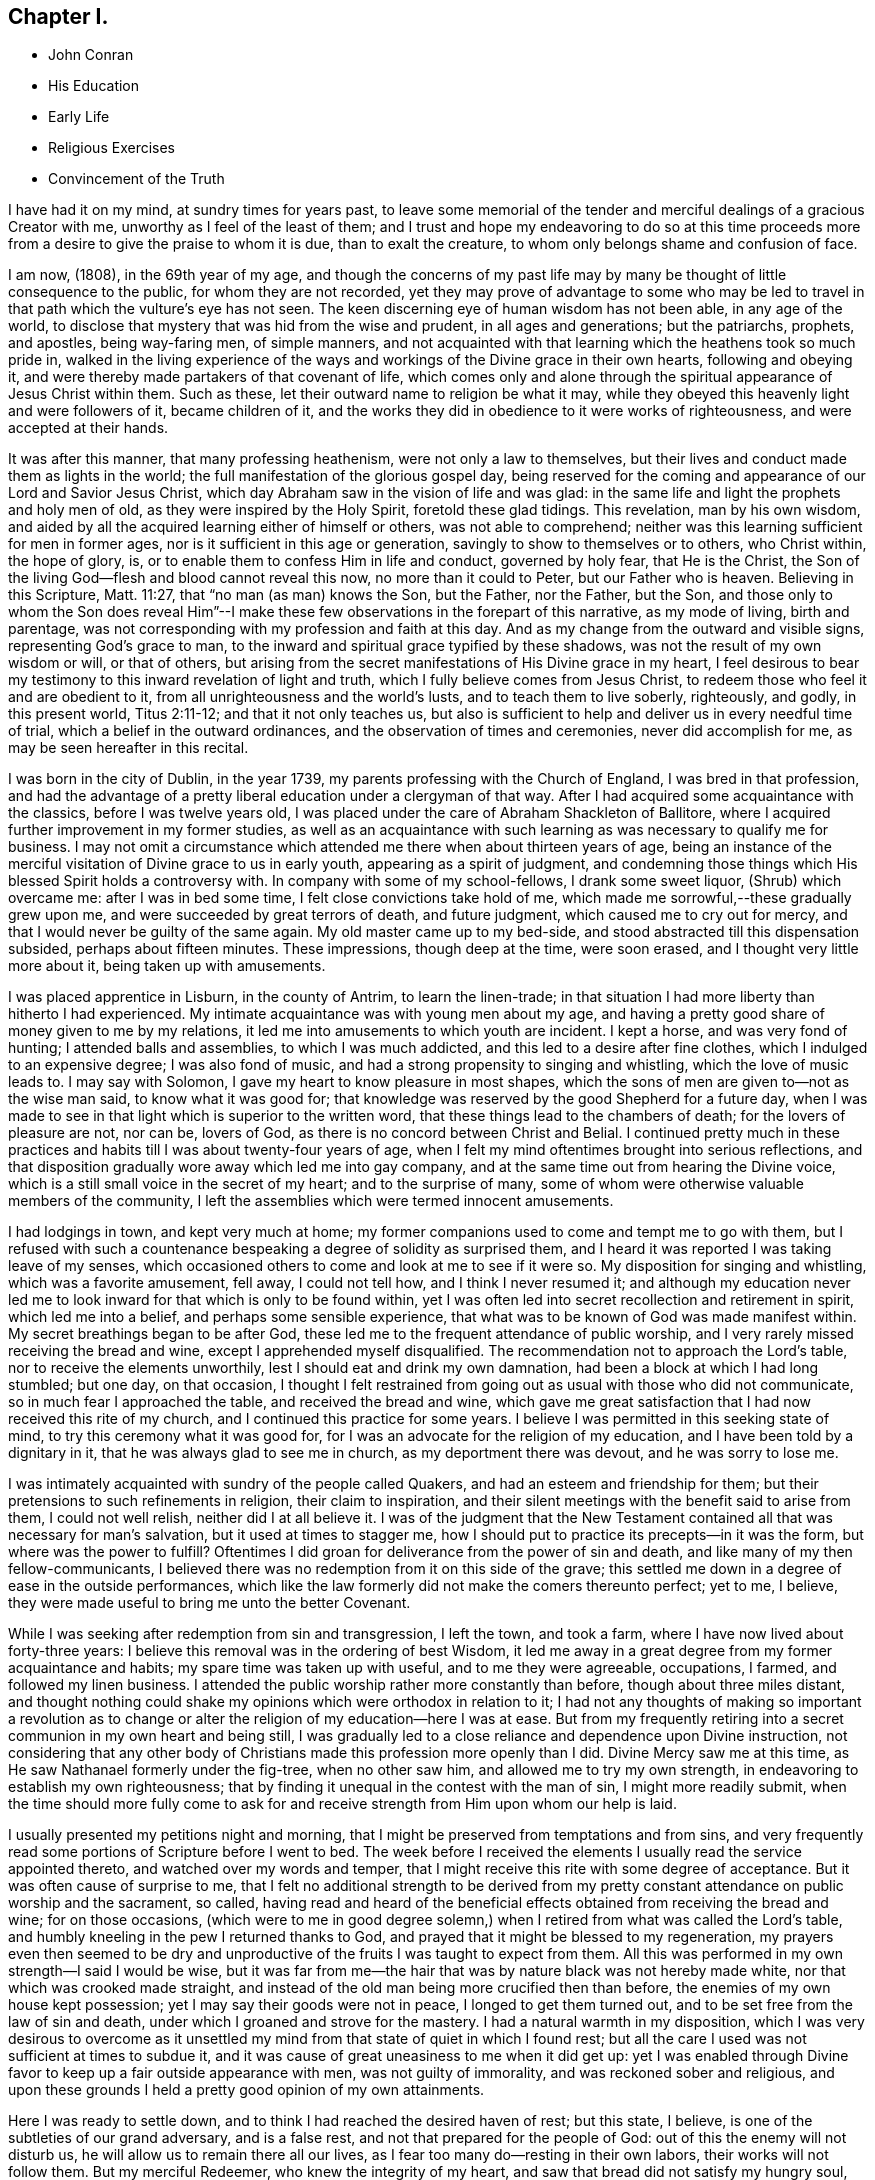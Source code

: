 == Chapter I.

[.chapter-synopsis]
* John Conran
* His Education
* Early Life
* Religious Exercises
* Convincement of the Truth

I have had it on my mind, at sundry times for years past,
to leave some memorial of the tender and merciful dealings of a gracious Creator with me,
unworthy as I feel of the least of them;
and I trust and hope my endeavoring to do so at this time proceeds
more from a desire to give the praise to whom it is due,
than to exalt the creature, to whom only belongs shame and confusion of face.

I am now, (1808), in the 69th year of my age,
and though the concerns of my past life may by many be
thought of little consequence to the public,
for whom they are not recorded,
yet they may prove of advantage to some who may be led to
travel in that path which the vulture`'s eye has not seen.
The keen discerning eye of human wisdom has not been able, in any age of the world,
to disclose that mystery that was hid from the wise and prudent,
in all ages and generations; but the patriarchs, prophets, and apostles,
being way-faring men, of simple manners,
and not acquainted with that learning which the heathens took so much pride in,
walked in the living experience of the ways and
workings of the Divine grace in their own hearts,
following and obeying it, and were thereby made partakers of that covenant of life,
which comes only and alone through the spiritual appearance of Jesus Christ within them.
Such as these, let their outward name to religion be what it may,
while they obeyed this heavenly light and were followers of it, became children of it,
and the works they did in obedience to it were works of righteousness,
and were accepted at their hands.

It was after this manner, that many professing heathenism,
were not only a law to themselves,
but their lives and conduct made them as lights in the world;
the full manifestation of the glorious gospel day,
being reserved for the coming and appearance of our Lord and Savior Jesus Christ,
which day Abraham saw in the vision of life and was glad:
in the same life and light the prophets and holy men of old,
as they were inspired by the Holy Spirit, foretold these glad tidings.
This revelation, man by his own wisdom,
and aided by all the acquired learning either of himself or others,
was not able to comprehend; neither was this learning sufficient for men in former ages,
nor is it sufficient in this age or generation,
savingly to show to themselves or to others, who Christ within, the hope of glory, is,
or to enable them to confess Him in life and conduct, governed by holy fear,
that He is the Christ, the Son of the living God--flesh and blood cannot reveal this now,
no more than it could to Peter, but our Father who is heaven.
Believing in this Scripture, Matt. 11:27, that "`no man (as man) knows the Son,
but the Father, nor the Father, but the Son,
and those only to whom the Son does reveal Him`"--I make these
few observations in the forepart of this narrative,
as my mode of living, birth and parentage,
was not corresponding with my profession and faith at this day.
And as my change from the outward and visible signs, representing God`'s grace to man,
to the inward and spiritual grace typified by these shadows,
was not the result of my own wisdom or will, or that of others,
but arising from the secret manifestations of His Divine grace in my heart,
I feel desirous to bear my testimony to this inward revelation of light and truth,
which I fully believe comes from Jesus Christ,
to redeem those who feel it and are obedient to it,
from all unrighteousness and the world`'s lusts, and to teach them to live soberly,
righteously, and godly, in this present world, Titus 2:11-12;
and that it not only teaches us,
but also is sufficient to help and deliver us in every needful time of trial,
which a belief in the outward ordinances, and the observation of times and ceremonies,
never did accomplish for me, as may be seen hereafter in this recital.

I was born in the city of Dublin, in the year 1739,
my parents professing with the Church of England, I was bred in that profession,
and had the advantage of a pretty liberal education under a clergyman of that way.
After I had acquired some acquaintance with the classics, before I was twelve years old,
I was placed under the care of Abraham Shackleton of Ballitore,
where I acquired further improvement in my former studies,
as well as an acquaintance with such learning as
was necessary to qualify me for business.
I may not omit a circumstance which attended me there when about thirteen years of age,
being an instance of the merciful visitation of Divine grace to us in early youth,
appearing as a spirit of judgment,
and condemning those things which His blessed Spirit holds a controversy with.
In company with some of my school-fellows, I drank some sweet liquor,
(Shrub) which overcame me: after I was in bed some time,
I felt close convictions take hold of me,
which made me sorrowful,--these gradually grew upon me,
and were succeeded by great terrors of death, and future judgment,
which caused me to cry out for mercy, and that I would never be guilty of the same again.
My old master came up to my bed-side,
and stood abstracted till this dispensation subsided, perhaps about fifteen minutes.
These impressions, though deep at the time, were soon erased,
and I thought very little more about it, being taken up with amusements.

I was placed apprentice in Lisburn, in the county of Antrim, to learn the linen-trade;
in that situation I had more liberty than hitherto I had experienced.
My intimate acquaintance was with young men about my age,
and having a pretty good share of money given to me by my relations,
it led me into amusements to which youth are incident.
I kept a horse, and was very fond of hunting; I attended balls and assemblies,
to which I was much addicted, and this led to a desire after fine clothes,
which I indulged to an expensive degree; I was also fond of music,
and had a strong propensity to singing and whistling, which the love of music leads to.
I may say with Solomon, I gave my heart to know pleasure in most shapes,
which the sons of men are given to--not as the wise man said,
to know what it was good for;
that knowledge was reserved by the good Shepherd for a future day,
when I was made to see in that light which is superior to the written word,
that these things lead to the chambers of death; for the lovers of pleasure are not,
nor can be, lovers of God, as there is no concord between Christ and Belial.
I continued pretty much in these practices and
habits till I was about twenty-four years of age,
when I felt my mind oftentimes brought into serious reflections,
and that disposition gradually wore away which led me into gay company,
and at the same time out from hearing the Divine voice,
which is a still small voice in the secret of my heart; and to the surprise of many,
some of whom were otherwise valuable members of the community,
I left the assemblies which were termed innocent amusements.

I had lodgings in town, and kept very much at home;
my former companions used to come and tempt me to go with them,
but I refused with such a countenance bespeaking a degree of solidity as surprised them,
and I heard it was reported I was taking leave of my senses,
which occasioned others to come and look at me to see if it were so.
My disposition for singing and whistling, which was a favorite amusement, fell away,
I could not tell how, and I think I never resumed it;
and although my education never led me to look
inward for that which is only to be found within,
yet I was often led into secret recollection and retirement in spirit,
which led me into a belief, and perhaps some sensible experience,
that what was to be known of God was made manifest within.
My secret breathings began to be after God,
these led me to the frequent attendance of public worship,
and I very rarely missed receiving the bread and wine,
except I apprehended myself disqualified.
The recommendation not to approach the Lord`'s table,
nor to receive the elements unworthily, lest I should eat and drink my own damnation,
had been a block at which I had long stumbled; but one day, on that occasion,
I thought I felt restrained from going out as usual with those who did not communicate,
so in much fear I approached the table, and received the bread and wine,
which gave me great satisfaction that I had now received this rite of my church,
and I continued this practice for some years.
I believe I was permitted in this seeking state of mind,
to try this ceremony what it was good for,
for I was an advocate for the religion of my education,
and I have been told by a dignitary in it, that he was always glad to see me in church,
as my deportment there was devout, and he was sorry to lose me.

I was intimately acquainted with sundry of the people called Quakers,
and had an esteem and friendship for them;
but their pretensions to such refinements in religion, their claim to inspiration,
and their silent meetings with the benefit said to arise from them,
I could not well relish, neither did I at all believe it.
I was of the judgment that the New Testament contained
all that was necessary for man`'s salvation,
but it used at times to stagger me,
how I should put to practice its precepts--in it was the form,
but where was the power to fulfill?
Oftentimes I did groan for deliverance from the power of sin and death,
and like many of my then fellow-communicants,
I believed there was no redemption from it on this side of the grave;
this settled me down in a degree of ease in the outside performances,
which like the law formerly did not make the comers thereunto perfect; yet to me,
I believe, they were made useful to bring me unto the better Covenant.

While I was seeking after redemption from sin and transgression, I left the town,
and took a farm, where I have now lived about forty-three years:
I believe this removal was in the ordering of best Wisdom,
it led me away in a great degree from my former acquaintance and habits;
my spare time was taken up with useful, and to me they were agreeable, occupations,
I farmed, and followed my linen business.
I attended the public worship rather more constantly than before,
though about three miles distant,
and thought nothing could shake my opinions which were orthodox in relation to it;
I had not any thoughts of making so important a revolution as to
change or alter the religion of my education--here I was at ease.
But from my frequently retiring into a secret communion in my own heart and being still,
I was gradually led to a close reliance and dependence upon Divine instruction,
not considering that any other body of Christians made
this profession more openly than I did.
Divine Mercy saw me at this time, as He saw Nathanael formerly under the fig-tree,
when no other saw him, and allowed me to try my own strength,
in endeavoring to establish my own righteousness;
that by finding it unequal in the contest with the man of sin,
I might more readily submit,
when the time should more fully come to ask for and
receive strength from Him upon whom our help is laid.

I usually presented my petitions night and morning,
that I might be preserved from temptations and from sins,
and very frequently read some portions of Scripture before I went to bed.
The week before I received the elements I usually read the service appointed thereto,
and watched over my words and temper,
that I might receive this rite with some degree of acceptance.
But it was often cause of surprise to me,
that I felt no additional strength to be derived from my pretty
constant attendance on public worship and the sacrament,
so called,
having read and heard of the beneficial effects
obtained from receiving the bread and wine;
for on those occasions, (which were to me in good degree solemn,) when
I retired from what was called the Lord`'s table,
and humbly kneeling in the pew I returned thanks to God,
and prayed that it might be blessed to my regeneration,
my prayers even then seemed to be dry and unproductive
of the fruits I was taught to expect from them.
All this was performed in my own strength--I said I would be wise,
but it was far from me--the hair that was by nature black was not hereby made white,
nor that which was crooked made straight,
and instead of the old man being more crucified then than before,
the enemies of my own house kept possession; yet I may say their goods were not in peace,
I longed to get them turned out, and to be set free from the law of sin and death,
under which I groaned and strove for the mastery.
I had a natural warmth in my disposition,
which I was very desirous to overcome as it unsettled
my mind from that state of quiet in which I found rest;
but all the care I used was not sufficient at times to subdue it,
and it was cause of great uneasiness to me when it did get up:
yet I was enabled through Divine favor to keep up a fair outside appearance with men,
was not guilty of immorality, and was reckoned sober and religious,
and upon these grounds I held a pretty good opinion of my own attainments.

Here I was ready to settle down, and to think I had reached the desired haven of rest;
but this state, I believe, is one of the subtleties of our grand adversary,
and is a false rest, and not that prepared for the people of God:
out of this the enemy will not disturb us,
he will allow us to remain there all our lives,
as I fear too many do--resting in their own labors, their works will not follow them.
But my merciful Redeemer, who knew the integrity of my heart,
and saw that bread did not satisfy my hungry soul,
because I hungered and thirsted after righteousness which these things did not produce,
was pleased to visit me again and again by the secret touches of His Holy Spirit,
gradually drawing my attention thereunto season after season,
making me acquainted therewith as a light in my dark heart,
and as a reprover and swift witness against the appearances of evil,
to which I gave heed, and rejoiced in it,
but must say I knew it not as I have since known it; I believed it was Divine,
but my mind being so limited by the prejudices of education in favor
of that profession of religion I was taught to believe in,
I did not look for, neither did I expect to feel, in myself,
the second appearance of our Lord Jesus Christ without sin unto salvation.

My views and expectations were outward, my worship was only in the outward court,
which was trodden by the Gentile spirit.
I sought for Him without,
whom my soul secretly desired to find--a Savior
who was promised to save us from our sins,
and not in them.
Sin had become so exceedingly sinful to me, that my cry at times was,
"`a Redeemer, or I perish;`"--but I found Him not--
I was seeking the living amongst
the dead--the law formerly did not make the comers thereunto perfect.
He, whom I was seeking, was risen,
and the day was coming upon me that these empty forms and shadows were to flee away,
and the Sun of Righteousness to arise with healing in His wings,
in order to bring forth that life in me, which, being hid with Christ in God,
all my endeavors in my own strength, will, and wisdom, proved ineffectual.
And when the day of the Lord`'s power came upon all those things I thought so much of,
as my attainments in a religious life and conduct, it burned as an oven,
and consumed everything of that nature,
that the Lord alone might rule and reign in my heart, whose right it is.
My righteousness appeared to be as filthy rags,
and was not sufficient to cover my nakedness; I could then say with holy Job,
"`Naked I came into the world, and naked I shall go out,`" unless, oh Lord,
you cover me with a new garment,
the fig-leaf covering does not hide me from your
judgments,`' which then began to be revealed in my soul.
I had been in the practice of going occasionally
to the meetings of Friends for years past,
but as my spirit became exercised after more durable riches than I had already obtained,
I attended them more frequently, yet cannot say,
I felt my self much benefited thereby; for,
although I knew the people called Quakers made profession of a
more spiritual religion than other people in this land,
I was not then capable of forming a just judgment of that
which I had only heard of by the hearing of the outward ear;
my spiritual eye had not been then anointed,
by which only I could see the wonders of the new creation of God, in, and through,
His dear Son, Christ Jesus.
The time was not yet come that the Lord would enter into His temple,
and the earth would be moved at His Divine presence,
who indeed is the Lord of the whole earth, and worthy, worthy to be feared, honored,
and obeyed!

While I was in this seeking frame of mind, I attended a Province Meeting held in Lurgan.
In the first sitting a Friend spoke upon this portion of Scripture, "`Behold,
I stand at the door and knock: if any man hear my voice and open the door,
I will come in to him, and will sup with him and he with me.`"
I did not find this testimony produced any good effect in me,
for I was built up in a good opinion of the religious profession of my education,
and I did not see much in the lives and conducts of many amongst the Quakers,
to induce me to give them much preference to many amongst my fellow-professors: moreover,
I did not comprehend the nature or use of silent meetings.
There was a Friend there from Pennsylvania, Robert Willis,
I think he was silent in that sitting.
Upon Friends gathering into the Meeting for Discipline, I went in,
not knowing the impropriety of it;
and though there were doorkeepers they let me pass on
as they observed a solemnity in my countenance.
In the pause of silence Robert Willis spoke, what it was I could not tell,
my mind being gathered into inward silence;
but such a power broke in upon me that I was greatly broken into tears,
and my whole body was shaken in an extraordinary manner,
attended by feeling the Divine Life to arise within me;
and though it brought a spirit of judgment with it, yet it left a healing virtue,
so that I thought then I would not be ashamed to
confess to the Truth in the public streets,
let the shame be ever so great.
The cross then was nothing to me when compared
with the treasure which was hidden in my heart;
I was then determined to sell all,
so that I could gain this pearl I had been
searching for so long in vain among the rubbish.
Oh! I remember that day, how I did rejoice! a new song was put into my mouth,
even praises to my God!

I do not expect any other but that this statement will be called enthusiasm,
or the effects of a disturbed or warm imagination,
by those who have never been acquainted in themselves
with the like happy and blessed experience,
which I call, as to myself, the beginnings of the new creation of God in Christ Jesus.
The Gospel, in the days of the first messengers,
was termed by the worldly-wise and prudent,
foolishness--an eminent publisher of it was told too much learning had made him mad;
their lives, indeed, were counted as madness,
because the life they then lived was in Christ Jesus,
while the lives of those who condemned them were after the flesh,
fulfilling the lusts thereof.
At the same time I fear there are many who make a profession with me of those things,
who are not able to comprehend them,
for we have not any thing that is good but what is given to us of God;
and if we are not concerned to ask wisdom from Him, we shall not receive it,
for the promise remains to be to those who ask: some amongst us do ask,
but they ask amiss, asking that from the form which it cannot give.
To these states I shall not use any reasoning to strive to convince them of their error,
having the experience in myself, how hard, no, I may say,
how impossible it would have been to have convinced me of these truths before,
till Divine Mercy was extended to me,
and by a simple operation comparable to the clay and spittle to open my blind eyes,
so as measurably to enable me to see the light of His glorious countenance,
and to confess Him before men.
But I write these things for the way-faring man and woman who may be traveling Zionward,
and can read me in their own experience, to encourage them to hold on their way,
and to let no discouragements they may meet with in their wilderness travel,
cause them to look back to Egypt,
for it is only those who hold out to the end that will be saved.

I was now very much reduced to silence, and my spirit oft-times inward,
waiting and looking after Him whom my soul loved.
I thought,
having found Him of whom Moses and the prophets did write--
whose blessed day Abraham saw in the vision of life,
and was glad,
and whose blood of sprinkling speaks better things than that
of Abel--that now the Egyptian bondage of sin was at an end;
which perhaps was the case with Israel formerly,
when Moses brought the message to them from the God of their fathers,
commanding Pharaoh to let Israel go and worship their God.
But spiritual Pharaoh was not to be so easily prevailed against as I thought.
When he found I was for moving from under his government,
and making for the promised land,
submitting myself day after day to the guidance of the cloud by day,
and the bright flame by night, I was closely pursued by him, his horsemen and chariots,
as if they were determined I should not escape from them.
The power that was permitted to them to try me with was great,
so much so that I thought there was no power so great,
not having as yet experienced the coming of Him who was stronger than they,
clothed with the power of His Father, to spoil the strong man of his goods,
turn them out and take possession for Himself.
This is the work of regeneration,
so little known by the worldly-minded professors--this is the gospel of glad tidings,
(the power of God,) preaching and teaching liberty to the captive,
and the opening of the prison doors to them who had
been bound by the chains of darkness and of sin.
This is not the work of a day,
or of a year--perhaps it may be that of the greatest part of our lives,
to be going on towards perfection, as the apostle Paul declared,
"`Not that we are already perfect;`" though he had been a preacher of the great and
acceptable year of the Lord in Arabia and the coasts and the nations round about;
the command of our Lord and Master must be remembered in every stage of our journey,
to "`watch and pray.`"

Oh! the terrors that surrounded me by day and by night,
lest the enemy should overpower me, and bring me back to the house of bondage,
having been already made a partaker of a degree
of the glorious liberty of the sons of God.
One temptation after another was presented to me,
some in the wisdom and guile of the serpent,
blasphemies in the roaring of the lion were spiritually uttered in my hearing;
but I found by experience my peace and safety
was in deep retirement of spirit and silence;
and though the subtle adversary came only to kill and to destroy,
yet his waters turned God`'s mill, driving me home,
and to seek for help where help was laid, and in due time I found to be there.
Deep indeed were my conflicts,
so that I was willing to exchange conditions with the laboring poor,
if I might find peace with God and remission of past sins.

In Eleventh Month, 1772, I attended the Half-year`'s Meeting in Dublin:
at this time I had not made any alteration in my dress or appearance,
it was pretty much in the usual way of other people.
In one of the meetings for worship I felt my mind drawn into deep
silence--every outward consideration seemed to be withdrawn,
and a deep solemnity was the covering of my spirit, which I very much gave up to,
having found my strength at times renewed by it.
In this season R. Willis stood up, and what he delivered I believe I did not then know,
nor have I since,
but I felt my lost state and condition so set before me in the secret of my soul,
that with the anguish of it I cried for mercy;
for I thought the pit was open and ready to receive me,
and all the horrors of it surrounded me.
This visitation of judgment, with the terrors attending on it,
brought me very deep and low in my mind,
and I found the Divine fear to operate as a fountain of life,
preserving me more from the snares of sin and death than the many years of will-worship I had been in the practice of.
I could now say, from an awful experience, that my Redeemer lived,
was a God near at hand and not afar off,
and that He was of purer eyes than to behold sin
of any kind with any degree of approbation.
I returned home much humbled, was often in retired silence,
and diligently searched the scriptures to find some relief to my troubled mind;
and I can bear my testimony to them, that they are the scriptures of the Spirit of Truth,
given forth of old time by holy men of old as they were inspired of the Holy Ghost;
the same Divine Spirit bearing witness to them in my spirit,
and opening to me counsel and instruction, to my edification and comfort.

It was now that the Lord`'s judgments were revealed in my earth,
that I might thereby learn righteousness, all my sins and my transgressions,
which were many, were set in order before me;
it appeared that a book of remembrance had been kept on high,
and that nothing was forgotten.
Oh! the terrors of those days,
when the righteous Judge of quick and dead sat in judgment in my soul,
arrayed in terrible majesty and power, not only to search out the most hidden things,
as if nothing was to escape His all-seeing eye,
but I was made livingly sensible He had the power to cast into hell.
Day after day uttered speech, and night after night declared knowledge,
that there was no repentance in the grave,
the repentance and remission must be done in these bodies;
for hours I have been on my knees with uplifted hands, asking for mercy,
and sometimes apparently brought to the brink of
everlasting death before I could feel remission of sin.
My duty to my parents was brought into inquisition, and I had to make a close inquiry,
in great fear, as they were both dead, and no recompense in my power;
but I had the peaceful answer to make on the scrutiny,
that I had not ever willfully disobliged or behaved undutifully to them.
Oh! you children, let me entreat it of you, in the fear of the Lord,
"`obey your parents in the Lord, for this is well-pleasing`" in his holy sight;
and you who act in a light manner by your parents,
and trouble them by your disobedient conduct, I am persuaded of it,
you will have to answer for it in this world, or in that which is to come.

Now, to speak on a subject that such numbers,
whom I prefer to myself in acquired knowledge and natural understanding,
place so great dependence upon, is hard for me;
yet I cannot easily avoid relating my experience of that formal profession I made,
when all my deeds of righteousness (so called) and unrighteousness were
brought before the great tribunal that was now set up in my heart.
I saw that when the true church fled into the wilderness,
and the great red dragon cast out his floods of persecution after her,
there was a place prepared for her there for a time, times and half a time;
that then the wisdom of men got into dominion,
and sat as antichrist in the temple of man`'s heart,
where Christ before had sat and ruled as the Head of His church.
Then they apostatized from the true faith, which was his Divine gift to his church,
and having lost the light in the darkness of the human understanding,
they set up a form of godliness, denying the power that can only produce it;
and instead of the true and living faith which was once delivered to the saints,
they established creeds and forms of prayer,
like the kerchiefs we read of that fitted every stature,
that suited every state and condition;
thereby turning the people from feeling their own
states and conditions as they were in the sight of God,
(who, perhaps,
was at the same time judging them secretly) to trust to prayers and
supplications made ready for them some hundred years before they were born;
when the Divine Spirit, who wills not the death of him that dies,
was ready to make intercession for them,
not in a set form of words aptly joined together,
but in sighs and groans which no other could utter for them.

And as to prayers in a set form being presented
at the Throne of Grace by unregenerate man,
who is in a state of moral turpitude--I am persuaded they are an abomination to God,
and will not meet his acceptance.
First make the tree good, and the fruit will be good also; but it is Christ alone,
the good Husbandman, that can make the tree good, and then He will eat of the fruit.
I was in the practice, night and morning, of saying prayers in the form,
in as humble a manner as I knew how.
This was borne with in the days of my ignorance; but when in the light,
I saw how will-worship was not acceptable in His holy sight, and had forsaken it,
this practice remained; and one night, as I was on my knees,
I felt such a terror take hold of me, that I quickly rose,
and never dare afterwards proceed in the same formal manner of praying.
When the true church came out of the wilderness, which she has done in these latter days,
she came out leaning on the breast of her Beloved--laying aside all
useless forms and ceremonies that do not profit the comers thereunto,
and solely depending upon the immediate teachings of
the Grace of God and the revelations of His Holy Spirit;
thereby antichrist was dispossessed of his rule and government in the church,
and Christ took to Himself his own power and authority to rule and govern,
who appoints His own servants,
qualifying them for the several uses and purposes which
He in His holy wisdom has allotted,
sending them forth, and telling them, "`Freely you have received,
freely give;`" these seek no man`'s silver or gold, or apparel,
but serve their own necessities, and those of others, by the labor of their hands.
Although I had suffered deeply, as I thought, in the hour of judgment and of burning,
yet those things which I had suffered were only as a beginning of sorrows;
the ground of the heart was not to be lightly turned up,
the gospel plough was to be introduced, and the fallow ground broken up,
and I was to sow no more among thorns:
the terrors of God`'s judgments were often set before my mind,
and made such deep impressions as I believe will never be erased.
It is a truth past all contradiction with me,
that the Divine Spirit will not dwell in a temple which
He has not previously cleansed in a great degree.
I speak now to you, my beloved brethren and sisters,
who have in your own experience known your measure of the depths of Satan,
and have been brought out of Egypt with a high hand and an outstretched arm,
and have known Christ`'s baptism to be with fire and the Holy Ghost,
and that it is the baptism which only and alone affords
the answer of a good conscience towards God,
and cleanses both flesh and spirit.

To relate much more of the inscrutable judgments of God,
which are past finding out but in the experience of them,
may not be needful for me to do at present.
I may say that "`day after day uttered speech,
and night after night declared knowledge`"--quietness
succeeded these fearful voices uttered from the mount,
not through or by man, in it he had no share or portion;
remission of the past seemed to be spoken in this quiet frame, and a voice to say,
"`go and do so no more.`"
I was now brought into the school of Christ,
in order to be instructed by Him in the law that was to be the government, through Him,
of my future life; the old wine was poured out,
the old heavens were rolled up as a scroll, I willingly surrendered them to the fire.
I conferred no longer with flesh and blood, but gave up to the heavenly vision,
and bowed down my ear to instruction, for He spoke now as never man spoke;
instead of whetting His glittering sword, and laying hold of judgment,
He became my shepherd,
and drew me to follow Him in the new way by the Shepherd`'s crook of His love,
sometimes leading me into green pastures, refreshing my poor disconsolate mind.
Then it was I thought I would joyfully run the
way of His commandments and never be weary:
here I would gladly have tabernacled, but I was to go down from the mount,
and pass through the winter season,
and mourn the absence of Him whom my soul was now taught to love,
for the savor of His ointment was delightful unto me.

The same Divine principle of light and life which led me out of the
forms and ceremonies to worship the Father in spirit and in truth,
also led me by its secret teachings into a straight and narrow way,
as to all superfluities in dress and address; and knowing in '`whom I had believed,
the same has preserved me in it to this day, and I trust will do so to the end,
as there is no variableness with Him.
Simplicity of dress and address is becoming a humble follower of a crucified Savior.
There is a cross to many among us in these things,
as the practice of them declares to the beholders whose disciples we profess to be;
and although all power in heaven and earth is given unto Him, yet,
because the world in their foolish vain hearts despise the wisdom of God in these things,
intended to crucify us to the spirit of the world, and the pomps and vanities of it,
they are ashamed of the cross, and would rather enjoy the pleasures of a sinful world,
which are only for a season,
than to suffer affliction with the people of God in the scoffings of the world.
Although I knew that the Quakers held these testimonies,
and that they were outward marks of union with them,
nevertheless I was desirous to know the ground of them in myself,
and not to take up any thing in which such great salvation was concerned,
but from a clear conviction that it was from the
living foundation God has laid in my heart,
and not man.

The practice and use of the plain language is consonant with
the rules of grammar and the language of holy men of old,
as the Scriptures bear testimony; yet I was desirous to prove all things,
to bring them to the standard of truth in my heart,
and if they stood the measure of that, to cleave to them.
I began to use this language sometimes, and at other times not, when in my infancy:
my near kinsfolk, I heard, said I was beside myself,
therefore it was a cross to use it in their presence;
but denying the cross brought sorrow and weakness along with it, and a fear,
that if I went down the steps of Jacob`'s ladder I should find it more difficult to
recover the ground I had lost than even to ascend to another step.
The prospect of the glorious crown of righteousness that was
set before me as attainable through faithfulness,
encouraged me to press forward; as I endeavored to do so I grew stronger,
the yoke became easier, the burden light;
and when through inadvertence an omission occurred,
(for afterwards I never dared willfully to
transgress,) I always felt wounded in my spirit.

The change in my dress was a great cross, as I was always given to fashionable dresses,
and at this time had sundry suits of apparel of this sort.
I felt a solemn covering to come over my spirit early one morning, while in bed,
which drew me into deep silence and attention,
when I felt it required of me to conform to the simple appearance of Christ`'s followers;
His garment was all of a piece, so ought mine to be, of a piece with my speech,
my life and conduct.
This felt to me a severe stroke; no shelter was now left for me,
but I must appear as a fool to the world,
my speech and then my garments would betray me that I had been with Christ,
and professed myself to be one of His disciples.
I wept bitterly,
and pleaded the cross it would be to me before my friends and acquaintance,
with the loss it would be to me in my present clothes;
but all was silence to my complaints,
and the leaven worked in the lump till the whole man was leavened into submission,
and then I ran the way of His commandments with joy and alacrity of heart,
so much so that I have heard in passing some people say
they would give their oath I was a Quaker.
Oh! says my spirit, that all the family were so conspicuous, even in the outside,
that they might be known thereby whose they are!

Another testimony we hold is, that we cannot with a good conscience,
contribute in any wise to support the ministry of any church whatever,
who derive their maintenance from their service at the altar:
because we believe Christ is in this day the head of the true church militant,
that His promise made to it before He ascended to his Father, "`Lo, I am with you always,
even to the end of the world,`" has been fulfilled, and is in this very day fulfilling,
His Divine presence being felt where two, three,
or more of His living children are met and assembled in His name.
This being a truth that we fully believe, we are feelingly made sensible that He,
the head of this body, qualifies and sends forth servants and handmaids, as of old,
to minister, preparing them for His work and service, by various dispensations,
baptisms and spiritual washings,
and hands to them the bread which He has broken and blessed,
and they have to hand it to the multitude, without any addition of their own.
And these knowing in whom they have believed,
will neither pay nor receive wages of any man, as the price of their labor;
they are persuaded that He whom they serve is faithful and true,
and having received their ministry without fee or reward, they freely give it,
looking to Him who sent them for their recompense,
which is the sheaf of peace in their bosom.
I was willing to bear my testimony on account of tithes,
the cross was freely submitted to:
I had formerly made agreement for my tithes at forty shillings per annum,
during the incumbency, the bargain was not done away, and my hay being in cock,
and a large quantity within the power of a large river, made me very uneasy,
so that I wished the proctor would take his demand; there it lay, I believe,
two or three weeks,
and I did not feel at liberty to draw it till the bargain with the proctor was vacated.
He readily gave me my liberty, telling me he expected nothing else from me,
and he took that season, I think,
twelve or thirteen meadow cocks for his forty shillings,
which might be worth upwards of ten pounds.

Upon reading this account, some unbelieving person may query,
how did I know but the subtle adversary had put on the appearance of an angel of light,
and had deceived me?
I answer such a one in the words of our blessed Lord, which are the words of truth;
He says, "`My sheep know my voice, and follow me,
and the voice of a stranger they will not follow;`" moreover
we are desired to follow after the things which make for peace,
and things whereby we may edify one another:
now I never found anything but peace as the consequence
of unswerving obedience in these particulars.

I have now given a brief recital of the cause I had to unite in religious
fellowship with those with whom I have since continued to walk,
subject to many scoffings and mockings from some of my kindred,
as well as from many others,
and was mercifully enabled not to turn my cheek from the smiter,
but to bear them for His sake, who suffered more and worse, from sinful and perverse men.
I rejoice and give thanks to my merciful Redeemer,
that He has in mercy called me from the receipt of custom,
and has given me a portion in His service, and fellowship with His people;
and I write these things hoping they may be blessed to
some wayfaring traveller in the same road,
that they may become as way-marks to them,
and show thereby that it is not an unbeaten path,
but others have travelled it before them, and found safety.
